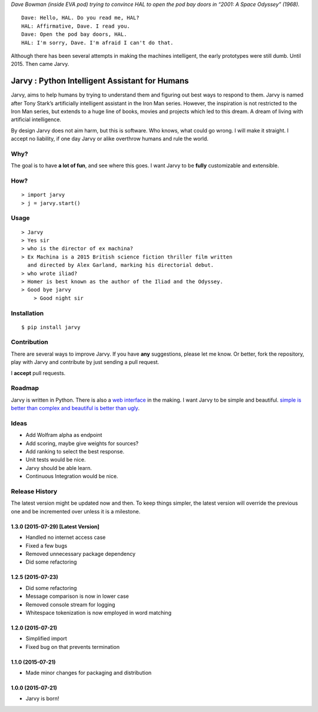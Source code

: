 |jarvy| *Dave Bowman (inside EVA pod) trying to convince HAL to open the
pod bay doors in “2001: A Space Odyssey” (1968).*

::

    Dave: Hello, HAL. Do you read me, HAL?
    HAL: Affirmative, Dave. I read you.
    Dave: Open the pod bay doors, HAL.
    HAL: I'm sorry, Dave. I'm afraid I can't do that.

Although there has been several attempts in making the machines
intelligent, the early prototypes were still dumb. Until 2015. Then came
Jarvy.

Jarvy : Python Intelligent Assistant for Humans
===============================================

|Travis| |PyPIv| |PyPImd|

Jarvy, aims to help humans by trying to understand them and figuring out
best ways to respond to them. Jarvy is named after Tony Stark’s
artificially intelligent assistant in the Iron Man series. However, the
inspiration is not restricted to the Iron Man series, but extends to a
huge line of books, movies and projects which led to this dream. A dream
of living with artificial intelligence.

By design Jarvy does not aim harm, but this is software. Who knows, what
could go wrong. I will make it straight. I accept no liability, if one
day Jarvy or alike overthrow humans and rule the world.

Why?
----

The goal is to have **a lot of fun**, and see where this goes. I want
Jarvy to be **fully** customizable and extensible.

How?
----

::

    > import jarvy
    > j = jarvy.start()

Usage
-----

::

    > Jarvy
    > Yes sir
    > who is the director of ex machina?
    > Ex Machina is a 2015 British science fiction thriller film written
      and directed by Alex Garland, marking his directorial debut.
    > who wrote iliad?
    > Homer is best known as the author of the Iliad and the Odyssey.
    > Good bye jarvy
	> Good night sir

Installation
------------

::

    $ pip install jarvy

Contribution
------------

There are several ways to improve Jarvy. If you have **any**
suggestions, please let me know. Or better, fork the repository, play
with Jarvy and contribute by just sending a pull request.

I **accept** pull requests.

Roadmap
-------

Jarvy is written in Python. There is also a `web interface`_ in the
making. I want Jarvy to be simple and beautiful. `simple is better than complex and beautiful is better than ugly`_.

Ideas
-----

- Add Wolfram alpha as endpoint
- Add scoring, maybe give weights for sources?
- Add ranking to select the best response.
- Unit tests would be nice.
- Jarvy should be able learn.
- Continuous Integration would be nice.

.. _web interface: https://github.com/jarvy/face
.. _simple is better than complex and beautiful is better than ugly: https://www.python.org/dev/peps/pep-0020/

.. |jarvy| image:: https://dl.dropboxusercontent.com/u/16169065/hal9000.jpg
.. |Travis| image:: https://travis-ci.org/jarvy/jarvy.svg?branch=master
   :target: https://github.com/jarvy/jarvy
.. |PyPIv| image:: https://img.shields.io/pypi/v/jarvy.svg
   :target: https://pypi.python.org/pypi/jarvy
.. |PyPImd| image:: https://img.shields.io/pypi/dm/jarvy.svg
   :target: https://pypi.python.org/pypi/jarvy

.. :changelog:

Release History
---------------

The latest version might be updated now and then. To keep things simpler, the latest version will override the previous one and be
incremented over unless it is a milestone.

1.3.0 (2015-07-29) [Latest Version]
++++++++++++++++++

* Handled no internet access case
* Fixed a few bugs
* Removed unnecessary package dependency
* Did some refactoring

1.2.5 (2015-07-23)
++++++++++++++++++

* Did some refactoring
* Message comparison is now in lower case
* Removed console stream for logging
* Whitespace tokenization is now employed in word matching

1.2.0 (2015-07-21)
++++++++++++++++++

* Simplified import
* Fixed bug on that prevents termination

1.1.0 (2015-07-21)
++++++++++++++++++

* Made minor changes for packaging and distribution

1.0.0 (2015-07-21)
++++++++++++++++++

* Jarvy is born!

